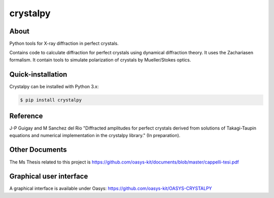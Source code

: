 =========
crystalpy
=========

About
-----

Python tools for X-ray diffraction in perfect crystals.

Contains code to calculate diffraction for perfect crystals using dynamical diffraction theory. It uses the Zachariasen formalism. It contain tools to simulate polarization of crystals by Mueller/Stokes optics.

Quick-installation
------------------

Crystalpy can be installed with Python 3.x:

.. code-block:: console

    $ pip install crystalpy

Reference
---------

J-P Guigay and M Sanchez del Rio "Diffracted amplitudes for perfect crystals derived from solutions of Takagi-Taupin equations and numerical implementation in the crystalpy library."
(In preparation).

Other Documents
---------------

The Ms Thesis related to this project is https://github.com/oasys-kit/documents/blob/master/cappelli-tesi.pdf


Graphical user interface
------------------------

A graphical interface is available under Oasys:  https://github.com/oasys-kit/OASYS-CRYSTALPY
